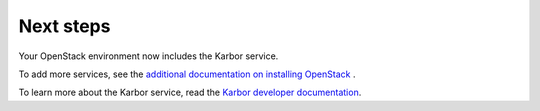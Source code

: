 .. _next-steps:

Next steps
~~~~~~~~~~

Your OpenStack environment now includes the Karbor service.

To add more services, see the
`additional documentation on installing OpenStack <https://docs.openstack.org/#install-guides>`_ .

To learn more about the Karbor service, read the `Karbor developer documentation
<https://docs.openstack.org/karbor/latest/>`__.
